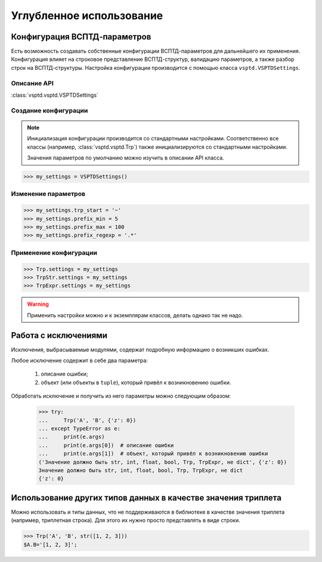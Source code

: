 Углубленное использование
=========================

Конфигурация ВСПТД-параметров
^^^^^^^^^^^^^^^^^^^^^^^^^^^^^

Есть возможность создавать собственные конфигурации ВСПТД-параметров для дальнейшего их применения.
Конфигурация влияет на строковое представление ВСПТД-структур, валидацию параметров, а также разбор строк на ВСПТД-структуры.
Настройка конфигурации производится с помощью класса ``vsptd.VSPTDSettings``.

Описание API
------------

:class:`vsptd.vsptd.VSPTDSettings`

Создание конфигурации
---------------------

.. note::
    Инициализация конфигурации производится со стандартными настройками.
    Соответственно все классы (например, :class:`vsptd.vsptd.Trp`) также инициализируются со стандартными настройками.

    Значения параметров по умолчанию можно изучить в описании API класса.

>>> my_settings = VSPTDSettings()

Изменение параметров
--------------------

>>> my_settings.trp_start = '~'
>>> my_settings.prefix_min = 5
>>> my_settings.prefix_max = 100
>>> my_settings.prefix_regexp = '.*'

Применение конфигурации
-----------------------

>>> Trp.settings = my_settings
>>> TrpStr.settings = my_settings
>>> TrpExpr.settings = my_settings

.. warning:: Применить настройки можно и к экземплярам классов, делать однако так не надо.



Работа с исключениями
^^^^^^^^^^^^^^^^^^^^^

Исключения, выбрасываемые модулями, содержат подробную информацию о возникших ошибках.

Любое исключение содержит в себе два параметра:

    1. описание ошибки;
    2. объект (или объекты в ``tuple``), который привёл к возникновению ошибки.

Обработать исключение и получить из него параметры можно следующим образом:

    >>> try:
    ...     Trp('A', 'B', {'z': 0})
    ... except TypeError as e:
    ...     print(e.args)
    ...     print(e.args[0])  # описание ошибки
    ...     print(e.args[1])  # объект, который привёл к возникновению ошибки
    ('Значение должно быть str, int, float, bool, Trp, TrpExpr, не dict', {'z': 0})
    Значение должно быть str, int, float, bool, Trp, TrpExpr, не dict
    {'z': 0}



Использование других типов данных в качестве значения триплета
^^^^^^^^^^^^^^^^^^^^^^^^^^^^^^^^^^^^^^^^^^^^^^^^^^^^^^^^^^^^^^

Можно использовать и типы данных, что не поддерживаются в библиотеке в качестве значения триплета
(например, триплетная строка). Для этого их нужно просто представлять в виде строки.

>>> Trp('A', 'B', str([1, 2, 3]))
$A.B='[1, 2, 3]';

